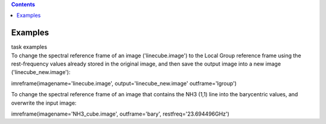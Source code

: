 .. contents::
   :depth: 3
..

.. container::
   :name: viewlet-above-content-title

Examples
========

.. container::
   :name: viewlet-below-content-title

.. container:: documentDescription description

   task examples

.. container:: section
   :name: viewlet-above-content-body

.. container:: section
   :name: content-core

   .. container::
      :name: parent-fieldname-text

      To change the spectral reference frame of an image
      ('linecube.image') to the Local Group reference frame using the
      rest-frequency values already stored in the original image, and
      then save the output image into a new image
      ('linecube_new.image'):

      .. container:: casa-input-box

         imreframe(imagename='linecube.image',
         output='linecube_new.image' outframe='lgroup')

      To change the spectral reference frame of an image that contains
      the NH\ 3 (1,1) line into the barycentric values, and overwrite
      the input image:

      .. container:: casa-input-box

         imreframe(imagename='NH3_cube.image', outframe='bary',
         restfreq='23.694496GHz')

       

       

.. container:: section
   :name: viewlet-below-content-body
